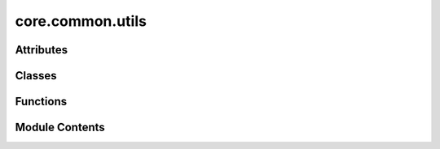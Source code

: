 core.common.utils
=================

.. py:module:: core.common.utils

.. autoapi-nested-parse::

   Copyright (c) Meta, Inc. and its affiliates.

   This source code is licensed under the MIT license found in the
   LICENSE file in the root directory of this source tree.



Attributes
----------

.. autoapisummary::

   core.common.utils.DEFAULT_ENV_VARS


Classes
-------

.. autoapisummary::

   core.common.utils.UniqueKeyLoader
   core.common.utils.Complete
   core.common.utils.SeverityLevelBetween


Functions
---------

.. autoapisummary::

   core.common.utils.pyg2_data_transform
   core.common.utils.save_checkpoint
   core.common.utils.warmup_lr_lambda
   core.common.utils.print_cuda_usage
   core.common.utils.conditional_grad
   core.common.utils.plot_histogram
   core.common.utils.collate
   core.common.utils.add_edge_distance_to_graph
   core.common.utils._import_local_file
   core.common.utils.setup_experimental_imports
   core.common.utils._get_project_root
   core.common.utils.setup_imports
   core.common.utils.dict_set_recursively
   core.common.utils.parse_value
   core.common.utils.create_dict_from_args
   core.common.utils.load_config
   core.common.utils.build_config
   core.common.utils.create_grid
   core.common.utils.save_experiment_log
   core.common.utils.get_pbc_distances
   core.common.utils.radius_graph_pbc
   core.common.utils.get_max_neighbors_mask
   core.common.utils.get_pruned_edge_idx
   core.common.utils.merge_dicts
   core.common.utils.setup_logging
   core.common.utils.compute_neighbors
   core.common.utils.check_traj_files
   core.common.utils.setup_env_vars
   core.common.utils.new_trainer_context
   core.common.utils._resolve_scale_factor_submodule
   core.common.utils._report_incompat_keys
   core.common.utils.load_state_dict
   core.common.utils.scatter_det
   core.common.utils.get_commit_hash
   core.common.utils.cg_change_mat
   core.common.utils.irreps_sum
   core.common.utils.update_config
   core.common.utils.get_loss_module


Module Contents
---------------

.. py:data:: DEFAULT_ENV_VARS

.. py:class:: UniqueKeyLoader(stream)

   Bases: :py:obj:`yaml.SafeLoader`


   .. py:method:: construct_mapping(node, deep=False)


.. py:function:: pyg2_data_transform(data: torch_geometric.data.Data)

   if we're on the new pyg (2.0 or later) and if the Data stored is in older format
   we need to convert the data to the new format


.. py:function:: save_checkpoint(state, checkpoint_dir: str = 'checkpoints/', checkpoint_file: str = 'checkpoint.pt') -> str

.. py:class:: Complete

   .. py:method:: __call__(data)


.. py:function:: warmup_lr_lambda(current_step: int, optim_config)

   Returns a learning rate multiplier.
   Till `warmup_steps`, learning rate linearly increases to `initial_lr`,
   and then gets multiplied by `lr_gamma` every time a milestone is crossed.


.. py:function:: print_cuda_usage() -> None

.. py:function:: conditional_grad(dec)

   Decorator to enable/disable grad depending on whether force/energy predictions are being made


.. py:function:: plot_histogram(data, xlabel: str = '', ylabel: str = '', title: str = '')

.. py:function:: collate(data_list)

.. py:function:: add_edge_distance_to_graph(batch, device='cpu', dmin: float = 0.0, dmax: float = 6.0, num_gaussians: int = 50)

.. py:function:: _import_local_file(path: pathlib.Path, *, project_root: pathlib.Path) -> None

   Imports a Python file as a module

   :param path: The path to the file to import
   :type path: Path
   :param project_root: The root directory of the project (i.e., the "ocp" folder)
   :type project_root: Path


.. py:function:: setup_experimental_imports(project_root: pathlib.Path) -> None

   Import selected directories of modules from the "experimental" subdirectory.

   If a file named ".include" is present in the "experimental" subdirectory,
   this will be read as a list of experimental subdirectories whose module
   (including in any subsubdirectories) should be imported.

   :param project_root: The root directory of the project (i.e., the "ocp" folder)


.. py:function:: _get_project_root() -> pathlib.Path

   Gets the root folder of the project (the "ocp" folder)
   :return: The absolute path to the project root.


.. py:function:: setup_imports(config: dict | None = None) -> None

.. py:function:: dict_set_recursively(dictionary, key_sequence, val) -> None

.. py:function:: parse_value(value)

   Parse string as Python literal if possible and fallback to string.


.. py:function:: create_dict_from_args(args: list, sep: str = '.')

   Create a (nested) dictionary from console arguments.
   Keys in different dictionary levels are separated by sep.


.. py:function:: load_config(path: str, previous_includes: list | None = None)

.. py:function:: build_config(args, args_override)

.. py:function:: create_grid(base_config, sweep_file: str)

.. py:function:: save_experiment_log(args, jobs, configs)

.. py:function:: get_pbc_distances(pos, edge_index, cell, cell_offsets, neighbors, return_offsets: bool = False, return_distance_vec: bool = False)

.. py:function:: radius_graph_pbc(data, radius, max_num_neighbors_threshold, enforce_max_neighbors_strictly: bool = False, pbc=None)

.. py:function:: get_max_neighbors_mask(natoms, index, atom_distance, max_num_neighbors_threshold, degeneracy_tolerance: float = 0.01, enforce_max_strictly: bool = False)

   Give a mask that filters out edges so that each atom has at most
   `max_num_neighbors_threshold` neighbors.
   Assumes that `index` is sorted.

   Enforcing the max strictly can force the arbitrary choice between
   degenerate edges. This can lead to undesired behaviors; for
   example, bulk formation energies which are not invariant to
   unit cell choice.

   A degeneracy tolerance can help prevent sudden changes in edge
   existence from small changes in atom position, for example,
   rounding errors, slab relaxation, temperature, etc.


.. py:function:: get_pruned_edge_idx(edge_index, num_atoms: int, max_neigh: float = 1000000000.0) -> torch.Tensor

.. py:function:: merge_dicts(dict1: dict, dict2: dict)

   Recursively merge two dictionaries.
   Values in dict2 override values in dict1. If dict1 and dict2 contain a dictionary as a
   value, this will call itself recursively to merge these dictionaries.
   This does not modify the input dictionaries (creates an internal copy).
   Additionally returns a list of detected duplicates.
   Adapted from https://github.com/TUM-DAML/seml/blob/master/seml/utils.py

   :param dict1: First dict.
   :type dict1: dict
   :param dict2: Second dict. Values in dict2 will override values from dict1 in case they share the same key.
   :type dict2: dict

   :returns: **return_dict** -- Merged dictionaries.
   :rtype: dict


.. py:class:: SeverityLevelBetween(min_level: int, max_level: int)

   Bases: :py:obj:`logging.Filter`


   Filter instances are used to perform arbitrary filtering of LogRecords.

   Loggers and Handlers can optionally use Filter instances to filter
   records as desired. The base filter class only allows events which are
   below a certain point in the logger hierarchy. For example, a filter
   initialized with "A.B" will allow events logged by loggers "A.B",
   "A.B.C", "A.B.C.D", "A.B.D" etc. but not "A.BB", "B.A.B" etc. If
   initialized with the empty string, all events are passed.


   .. py:attribute:: min_level


   .. py:attribute:: max_level


   .. py:method:: filter(record) -> bool

      Determine if the specified record is to be logged.

      Returns True if the record should be logged, or False otherwise.
      If deemed appropriate, the record may be modified in-place.



.. py:function:: setup_logging() -> None

.. py:function:: compute_neighbors(data, edge_index)

.. py:function:: check_traj_files(batch, traj_dir) -> bool

.. py:function:: setup_env_vars() -> None

.. py:function:: new_trainer_context(*, config: dict[str, Any], distributed: bool = False)

.. py:function:: _resolve_scale_factor_submodule(model: torch.nn.Module, name: str)

.. py:function:: _report_incompat_keys(model: torch.nn.Module, keys: torch.nn.modules.module._IncompatibleKeys, strict: bool = False) -> tuple[list[str], list[str]]

.. py:function:: load_state_dict(module: torch.nn.Module, state_dict: collections.abc.Mapping[str, torch.Tensor], strict: bool = True) -> tuple[list[str], list[str]]

.. py:function:: scatter_det(*args, **kwargs)

.. py:function:: get_commit_hash()

.. py:function:: cg_change_mat(ang_mom: int, device: str = 'cpu') -> torch.tensor

.. py:function:: irreps_sum(ang_mom: int) -> int

   Returns the sum of the dimensions of the irreps up to the specified angular momentum.

   :param ang_mom: max angular momenttum to sum up dimensions of irreps


.. py:function:: update_config(base_config)

   Configs created prior to FAIRChem/OCP 2.0 are organized a little different than they
   are now. Update old configs to fit the new expected structure.


.. py:function:: get_loss_module(loss_name)

